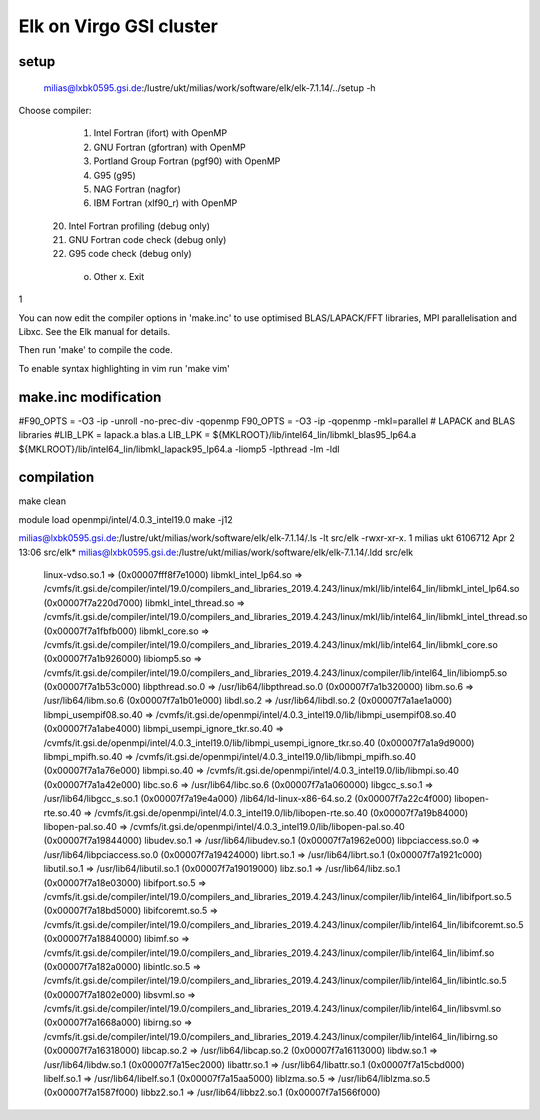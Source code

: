 Elk on Virgo GSI cluster
=======================

setup
-----

 milias@lxbk0595.gsi.de:/lustre/ukt/milias/work/software/elk/elk-7.1.14/../setup -h
Choose compiler:

  1. Intel Fortran (ifort) with OpenMP
  2. GNU Fortran (gfortran) with OpenMP
  3. Portland Group Fortran (pgf90) with OpenMP
  4. G95 (g95)
  5. NAG Fortran (nagfor)
  6. IBM Fortran (xlf90_r) with OpenMP

 20. Intel Fortran profiling (debug only)
 21. GNU Fortran code check (debug only)
 22. G95 code check (debug only)

  o. Other       x. Exit

1

You can now edit the compiler options in 'make.inc' to use optimised
BLAS/LAPACK/FFT libraries, MPI parallelisation and Libxc.
See the Elk manual for details.

Then run 'make' to compile the code.


To enable syntax highlighting in vim run 'make vim'


make.inc modification
---------------------

#F90_OPTS = -O3 -ip -unroll -no-prec-div -qopenmp
F90_OPTS = -O3 -ip  -qopenmp -mkl=parallel
# LAPACK and BLAS libraries
#LIB_LPK = lapack.a blas.a
LIB_LPK =  ${MKLROOT}/lib/intel64_lin/libmkl_blas95_lp64.a ${MKLROOT}/lib/intel64_lin/libmkl_lapack95_lp64.a -liomp5 -lpthread -lm -ldl


compilation
-----------

make clean 

module load openmpi/intel/4.0.3_intel19.0
make -j12


milias@lxbk0595.gsi.de:/lustre/ukt/milias/work/software/elk/elk-7.1.14/.ls -lt src/elk
-rwxr-xr-x. 1 milias ukt 6106712 Apr  2 13:06 src/elk*
milias@lxbk0595.gsi.de:/lustre/ukt/milias/work/software/elk/elk-7.1.14/.ldd src/elk
        linux-vdso.so.1 =>  (0x00007fff8f7e1000)
        libmkl_intel_lp64.so => /cvmfs/it.gsi.de/compiler/intel/19.0/compilers_and_libraries_2019.4.243/linux/mkl/lib/intel64_lin/libmkl_intel_lp64.so (0x00007f7a220d7000)
        libmkl_intel_thread.so => /cvmfs/it.gsi.de/compiler/intel/19.0/compilers_and_libraries_2019.4.243/linux/mkl/lib/intel64_lin/libmkl_intel_thread.so (0x00007f7a1fbfb000)
        libmkl_core.so => /cvmfs/it.gsi.de/compiler/intel/19.0/compilers_and_libraries_2019.4.243/linux/mkl/lib/intel64_lin/libmkl_core.so (0x00007f7a1b926000)
        libiomp5.so => /cvmfs/it.gsi.de/compiler/intel/19.0/compilers_and_libraries_2019.4.243/linux/compiler/lib/intel64_lin/libiomp5.so (0x00007f7a1b53c000)
        libpthread.so.0 => /usr/lib64/libpthread.so.0 (0x00007f7a1b320000)
        libm.so.6 => /usr/lib64/libm.so.6 (0x00007f7a1b01e000)
        libdl.so.2 => /usr/lib64/libdl.so.2 (0x00007f7a1ae1a000)
        libmpi_usempif08.so.40 => /cvmfs/it.gsi.de/openmpi/intel/4.0.3_intel19.0/lib/libmpi_usempif08.so.40 (0x00007f7a1abe4000)
        libmpi_usempi_ignore_tkr.so.40 => /cvmfs/it.gsi.de/openmpi/intel/4.0.3_intel19.0/lib/libmpi_usempi_ignore_tkr.so.40 (0x00007f7a1a9d9000)
        libmpi_mpifh.so.40 => /cvmfs/it.gsi.de/openmpi/intel/4.0.3_intel19.0/lib/libmpi_mpifh.so.40 (0x00007f7a1a76e000)
        libmpi.so.40 => /cvmfs/it.gsi.de/openmpi/intel/4.0.3_intel19.0/lib/libmpi.so.40 (0x00007f7a1a42e000)
        libc.so.6 => /usr/lib64/libc.so.6 (0x00007f7a1a060000)
        libgcc_s.so.1 => /usr/lib64/libgcc_s.so.1 (0x00007f7a19e4a000)
        /lib64/ld-linux-x86-64.so.2 (0x00007f7a22c4f000)
        libopen-rte.so.40 => /cvmfs/it.gsi.de/openmpi/intel/4.0.3_intel19.0/lib/libopen-rte.so.40 (0x00007f7a19b84000)
        libopen-pal.so.40 => /cvmfs/it.gsi.de/openmpi/intel/4.0.3_intel19.0/lib/libopen-pal.so.40 (0x00007f7a19844000)
        libudev.so.1 => /usr/lib64/libudev.so.1 (0x00007f7a1962e000)
        libpciaccess.so.0 => /usr/lib64/libpciaccess.so.0 (0x00007f7a19424000)
        librt.so.1 => /usr/lib64/librt.so.1 (0x00007f7a1921c000)
        libutil.so.1 => /usr/lib64/libutil.so.1 (0x00007f7a19019000)
        libz.so.1 => /usr/lib64/libz.so.1 (0x00007f7a18e03000)
        libifport.so.5 => /cvmfs/it.gsi.de/compiler/intel/19.0/compilers_and_libraries_2019.4.243/linux/compiler/lib/intel64_lin/libifport.so.5 (0x00007f7a18bd5000)
        libifcoremt.so.5 => /cvmfs/it.gsi.de/compiler/intel/19.0/compilers_and_libraries_2019.4.243/linux/compiler/lib/intel64_lin/libifcoremt.so.5 (0x00007f7a18840000)
        libimf.so => /cvmfs/it.gsi.de/compiler/intel/19.0/compilers_and_libraries_2019.4.243/linux/compiler/lib/intel64_lin/libimf.so (0x00007f7a182a0000)
        libintlc.so.5 => /cvmfs/it.gsi.de/compiler/intel/19.0/compilers_and_libraries_2019.4.243/linux/compiler/lib/intel64_lin/libintlc.so.5 (0x00007f7a1802e000)
        libsvml.so => /cvmfs/it.gsi.de/compiler/intel/19.0/compilers_and_libraries_2019.4.243/linux/compiler/lib/intel64_lin/libsvml.so (0x00007f7a1668a000)
        libirng.so => /cvmfs/it.gsi.de/compiler/intel/19.0/compilers_and_libraries_2019.4.243/linux/compiler/lib/intel64_lin/libirng.so (0x00007f7a16318000)
        libcap.so.2 => /usr/lib64/libcap.so.2 (0x00007f7a16113000)
        libdw.so.1 => /usr/lib64/libdw.so.1 (0x00007f7a15ec2000)
        libattr.so.1 => /usr/lib64/libattr.so.1 (0x00007f7a15cbd000)
        libelf.so.1 => /usr/lib64/libelf.so.1 (0x00007f7a15aa5000)
        liblzma.so.5 => /usr/lib64/liblzma.so.5 (0x00007f7a1587f000)
        libbz2.so.1 => /usr/lib64/libbz2.so.1 (0x00007f7a1566f000)

